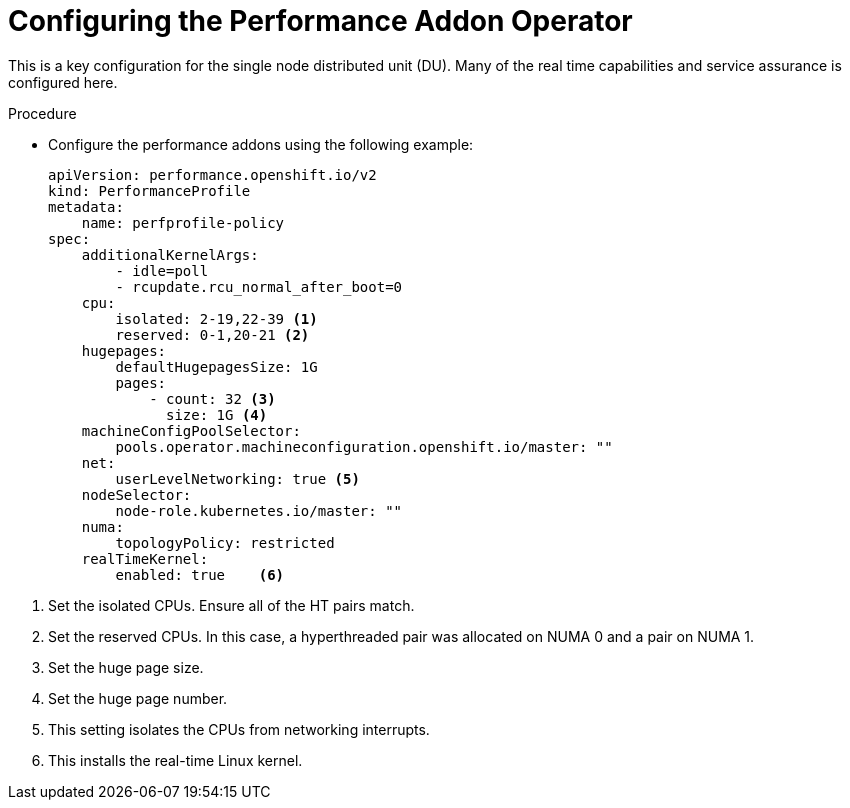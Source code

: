 // Module included in the following assemblies:
//
// *scalability_and_performance/sno-du-deploying-clusters-on-single-nodes.adoc

:_content-type: PROCEDURE
[id="sno-du-configuring-performance-addons_{context}"]
= Configuring the Performance Addon Operator

This is a key configuration for the single node distributed unit (DU).
Many of the real time capabilities and service assurance is configured here.

.Procedure

* Configure the performance addons using the following example:
+
[source,yaml]
----
apiVersion: performance.openshift.io/v2
kind: PerformanceProfile
metadata:
    name: perfprofile-policy
spec:
    additionalKernelArgs:
        - idle=poll
        - rcupdate.rcu_normal_after_boot=0
    cpu:
        isolated: 2-19,22-39 <1>
        reserved: 0-1,20-21 <2>
    hugepages:
        defaultHugepagesSize: 1G
        pages:
            - count: 32 <3>
              size: 1G <4>
    machineConfigPoolSelector:
        pools.operator.machineconfiguration.openshift.io/master: ""
    net:
        userLevelNetworking: true <5>
    nodeSelector:
        node-role.kubernetes.io/master: ""
    numa:
        topologyPolicy: restricted
    realTimeKernel:
        enabled: true    <6>
----

<1> Set the isolated CPUs. Ensure all of the HT pairs match.
<2> Set the reserved CPUs.  In this case, a hyperthreaded pair was allocated on NUMA 0 and a pair on NUMA 1.
<3> Set the huge page size.
<4> Set the huge page number.
<5> This setting isolates the CPUs from networking interrupts.
<6> This installs the real-time Linux kernel.
